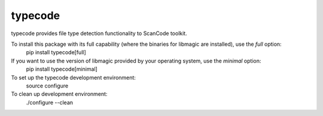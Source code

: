 typecode
========
typecode provides file type detection functionality to ScanCode toolkit.

To install this package with its full capability (where the binaries for libmagic are installed), use the `full` option:
    pip install typecode[full]

If you want to use the version of libmagic provided by your operating system, use the `minimal` option:
    pip install typecode[minimal]

To set up the typecode development environment:
    source configure

To clean up development environment:
    ./configure --clean
